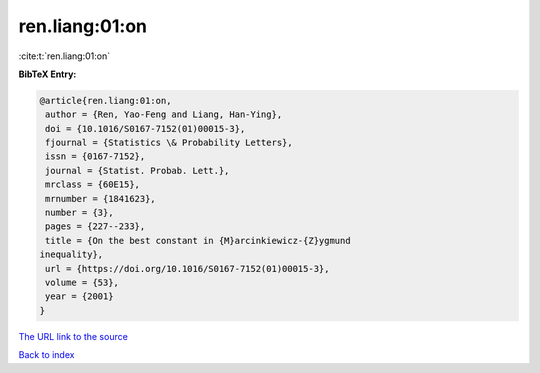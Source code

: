 ren.liang:01:on
===============

:cite:t:`ren.liang:01:on`

**BibTeX Entry:**

.. code-block:: bibtex

   @article{ren.liang:01:on,
    author = {Ren, Yao-Feng and Liang, Han-Ying},
    doi = {10.1016/S0167-7152(01)00015-3},
    fjournal = {Statistics \& Probability Letters},
    issn = {0167-7152},
    journal = {Statist. Probab. Lett.},
    mrclass = {60E15},
    mrnumber = {1841623},
    number = {3},
    pages = {227--233},
    title = {On the best constant in {M}arcinkiewicz-{Z}ygmund
   inequality},
    url = {https://doi.org/10.1016/S0167-7152(01)00015-3},
    volume = {53},
    year = {2001}
   }

`The URL link to the source <ttps://doi.org/10.1016/S0167-7152(01)00015-3}>`__


`Back to index <../By-Cite-Keys.html>`__
